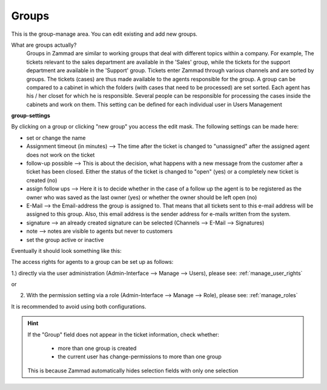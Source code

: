 Groups
******

This is the group-manage area. You can edit existing and add new groups.

What are groups actually?
  Groups in Zammad are similar to working groups that deal with different topics within a company.
  For example, The tickets relevant to the sales department are available in the 'Sales' group, while the tickets for the support department are available in the 'Support' group.
  Tickets enter Zammad through various channels and are sorted by groups. The tickets (cases) are thus made available to the agents responsible for the group.
  A group can be compared to a cabinet in which the folders (with cases that need to be processed) are set sorted.
  Each agent has his / her closet for which he is responsible.
  Several people can be responsible for processing the cases inside the cabinets and work on them. This setting can be defined for each individual user in Users Management

**group-settings**

By clicking on a group or clicking "new group" you access the edit mask. The following settings can be made here:

- set or change the name
- Assignment timeout (in minutes) --> The time after the ticket is changed to "unassigned" after the assigned agent does not work on the ticket
- follow-up possible --> This is about the decision, what happens with a new message from the customer after a ticket has been closed. Either the status of the ticket is changed to "open" (yes) or a completely new ticket is created (no)
- assign follow ups --> Here it is to decide whether in the case of a follow up the agent is to be registered as the owner who was saved as the last owner (yes) or whether the owner should be left open (no)
- E-Mail --> the Email-address the group is assigned to. That means that all tickets sent to this e-mail address will be assigned to this group. Also, this email address is the sender address for e-mails written from the system.
- signature -->  an already created signature can be selected (Channels --> E-Mail --> Signatures)
- note --> notes are visible to agents but never to customers
- set the group active or inactive

Eventually it should look something like this:

.. image:: images/manage/Zammad_Helpdesk_-_Groups.jpg

The access rights for agents to a group can be set up as follows:

1.) directly via the user administration (Admin-Interface --> Manage --> Users), please see: :ref:`manage_user_rights`

or

2) With the permission setting via a role (Admin-Interface --> Manage --> Role), please see: :ref:`manage_roles`

It is recommended to avoid using both configurations.



.. Hint:: If the "Group" field does not appear in the ticket information, check whether:

    * more than one group is created
    * the current user has change-permissions to more than one group

  This is because Zammad automatically hides selection fields with only one selection
